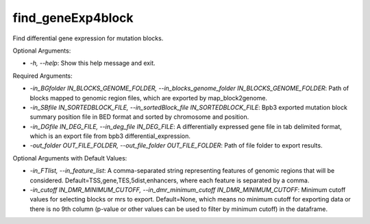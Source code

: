 find_geneExp4block
==================

.. contents::
    :local:

Find differential gene expression for mutation blocks.

Optional Arguments:

- `-h, --help`: Show this help message and exit.

Required Arguments:

- `-in_BGfolder IN_BLOCKS_GENOME_FOLDER, --in_blocks_genome_folder IN_BLOCKS_GENOME_FOLDER`: Path of blocks mapped to genomic region files, which are exported by map_block2genome.
- `-in_SBfile IN_SORTEDBLOCK_FILE, --in_sortedBlock_file IN_SORTEDBLOCK_FILE`: Bpb3 exported mutation block summary position file in BED format and sorted by chromosome and position.
- `-in_DGfile IN_DEG_FILE, --in_deg_file IN_DEG_FILE`: A differentially expressed gene file in tab delimited format, which is an export file from bpb3 differential_expression.
- `-out_folder OUT_FILE_FOLDER, --out_file_folder OUT_FILE_FOLDER`: Path of file folder to export results.

Optional Arguments with Default Values:

- `-in_FTlist, --in_feature_list`: A comma-separated string representing features of genomic regions that will be considered. Default=TSS,gene,TES,5dist,enhancers, where each feature is separated by a comma.
- `-in_cutoff IN_DMR_MINIMUM_CUTOFF, --in_dmr_minimum_cutoff IN_DMR_MINIMUM_CUTOFF`: Minimum cutoff values for selecting blocks or mrs to export. Default=None, which means no minimum cutoff for exporting data or there is no 9th column (p-value or other values can be used to filter by minimum cutoff) in the dataframe.
